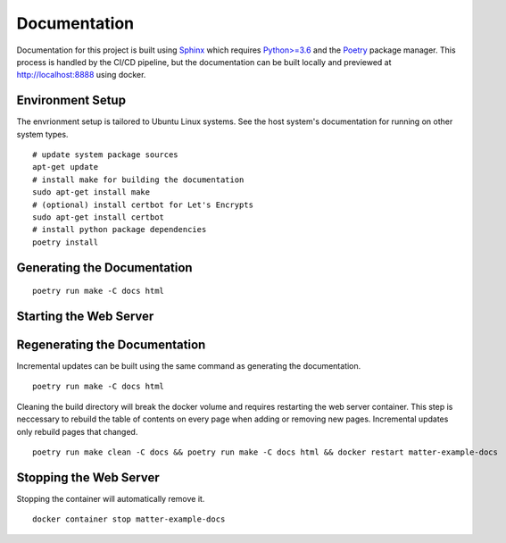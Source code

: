 .. _Sphinx: https://www.sphinx-doc.org/
.. _Python>=3.6: https://www.python.org/
.. _Poetry: https://python-poetry.org/

Documentation
=============

Documentation for this project is built using Sphinx_ which requires `Python>=3.6`_ and the Poetry_ package manager.  This process is handled by the CI/CD pipeline, but the documentation can be built locally and previewed at http://localhost:8888 using docker.

Environment Setup
-----------------

The envrionment setup is tailored to Ubuntu Linux systems.  See the host system's documentation for running on other system types.

::

   # update system package sources
   apt-get update
   # install make for building the documentation
   sudo apt-get install make
   # (optional) install certbot for Let's Encrypts
   sudo apt-get install certbot
   # install python package dependencies
   poetry install

Generating the Documentation
----------------------------

::

   poetry run make -C docs html

Starting the Web Server
-----------------------

.. tabs::

   .. tab:: HTTP

      ::

         docker run -it --rm --name=matter-example-docs \
          -v $PWD/docs/build/html:/usr/share/nginx/html:ro \
          -p 8888:80 \
          -d nginx:alpine

   .. tab:: HTTPS (Let's Encrypt)

      ::

         sudo certbot certonly --nginx

         export MATTER_EXAMPLE_DOCS_FQDN=<fqdn>

         cat << EOF > nginx.conf
         server {
           listen 443 ssl;
           server_name ${MATTER_EXAMPLE_DOCS_FQDN};
           ssl_certificate /etc/nginx/certs/fullchain.pem;
           ssl_certificate_key /etc/nginx/certs/privkey.pem;
         }
         EOF

         sudo cp -rL /etc/letsencrypt/live/${MATTER_EXAMPLE_DOCS_FQDN} certs

         docker run -it --rm --name=matter-example-docs \
          -v $PWD/docs/build/html:/etc/nginx/html:ro \
          -v $PWD/nginx.conf:/etc/nginx/conf.d/nginx.conf \
          -v $PWD/certs:/etc/nginx/certs \
          -p 8888:443 \
          -d nginx:alpine

Regenerating the Documentation
------------------------------

Incremental updates can be built using the same command as generating the documentation.

::

   poetry run make -C docs html

Cleaning the build directory will break the docker volume and requires restarting the web server container.  This step is neccessary to rebuild the table of contents on every page when adding or removing new pages.  Incremental updates only rebuild pages that changed.

::

   poetry run make clean -C docs && poetry run make -C docs html && docker restart matter-example-docs

Stopping the Web Server
-----------------------

Stopping the container will automatically remove it.

::

   docker container stop matter-example-docs

